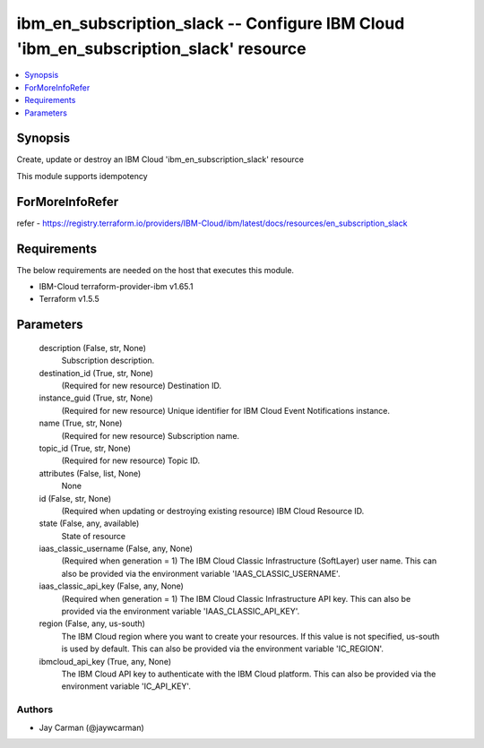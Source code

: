 
ibm_en_subscription_slack -- Configure IBM Cloud 'ibm_en_subscription_slack' resource
=====================================================================================

.. contents::
   :local:
   :depth: 1


Synopsis
--------

Create, update or destroy an IBM Cloud 'ibm_en_subscription_slack' resource

This module supports idempotency


ForMoreInfoRefer
----------------
refer - https://registry.terraform.io/providers/IBM-Cloud/ibm/latest/docs/resources/en_subscription_slack

Requirements
------------
The below requirements are needed on the host that executes this module.

- IBM-Cloud terraform-provider-ibm v1.65.1
- Terraform v1.5.5



Parameters
----------

  description (False, str, None)
    Subscription description.


  destination_id (True, str, None)
    (Required for new resource) Destination ID.


  instance_guid (True, str, None)
    (Required for new resource) Unique identifier for IBM Cloud Event Notifications instance.


  name (True, str, None)
    (Required for new resource) Subscription name.


  topic_id (True, str, None)
    (Required for new resource) Topic ID.


  attributes (False, list, None)
    None


  id (False, str, None)
    (Required when updating or destroying existing resource) IBM Cloud Resource ID.


  state (False, any, available)
    State of resource


  iaas_classic_username (False, any, None)
    (Required when generation = 1) The IBM Cloud Classic Infrastructure (SoftLayer) user name. This can also be provided via the environment variable 'IAAS_CLASSIC_USERNAME'.


  iaas_classic_api_key (False, any, None)
    (Required when generation = 1) The IBM Cloud Classic Infrastructure API key. This can also be provided via the environment variable 'IAAS_CLASSIC_API_KEY'.


  region (False, any, us-south)
    The IBM Cloud region where you want to create your resources. If this value is not specified, us-south is used by default. This can also be provided via the environment variable 'IC_REGION'.


  ibmcloud_api_key (True, any, None)
    The IBM Cloud API key to authenticate with the IBM Cloud platform. This can also be provided via the environment variable 'IC_API_KEY'.













Authors
~~~~~~~

- Jay Carman (@jaywcarman)

